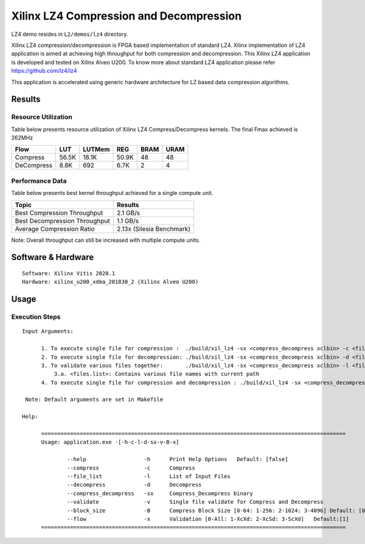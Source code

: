 =========================================
Xilinx LZ4 Compression and Decompression
=========================================

LZ4 demo resides in ``L2/demos/lz4`` directory.

Xilinx LZ4 compression/decompression is FPGA based implementation of
standard LZ4. Xilinx implementation of LZ4 application is aimed at
achieving high throughput for both compression and decompression. This
Xilinx LZ4 application is developed and tested on Xilinx Alveo U200. To
know more about standard LZ4 application please refer
https://github.com/lz4/lz4

This application is accelerated using generic hardware architecture for
LZ based data compression algorithms.

Results
-------

Resource Utilization 
~~~~~~~~~~~~~~~~~~~~~

Table below presents resource utilization of Xilinx LZ4 Compress/Decompress
kernels. The final Fmax achieved is 262MHz 

========== ===== ====== ===== ===== ===== 
Flow       LUT   LUTMem REG   BRAM  URAM 
========== ===== ====== ===== ===== ===== 
Compress   56.5K 18.1K  50.9K 48    48    
---------- ----- ------ ----- ----- ----- 
DeCompress 8.8K  692    6.7K  2     4     
========== ===== ====== ===== ===== ===== 

Performance Data
~~~~~~~~~~~~~~~~

Table below presents best kernel throughput achieved for a single compute
unit. 

============================= =========================
Topic                         Results
============================= =========================
Best Compression Throughput   2.1 GB/s
Best Decompression Throughput 1.1 GB/s
Average Compression Ratio     2.13x (Silesia Benchmark)
============================= =========================

Note: Overall throughput can still be increased with multiple compute
units.

Software & Hardware
-------------------

::

     Software: Xilinx Vitis 2020.1
     Hardware: xilinx_u200_xdma_201830_2 (Xilinx Alveo U200)

Usage
-----

Execution Steps
~~~~~~~~~~~~~~~


::

     Input Arguments: 
       
           1. To execute single file for compression :  ./build/xil_lz4 -sx <compress_decompress xclbin> -c <file_name>
           2. To execute single file for decompression: ./build/xil_lz4 -sx <compress_decompress xclbin> -d <file_name.lz4>
           3. To validate various files together:       ./build/xil_lz4 -sx <compress_decompress xclbin> -l <files.list>
               3.a. <files.list>: Contains various file names with current path  
           4. To execute single file for compression and decompression : ./build/xil_lz4 -sx <compress_decompress xclbin> -v <file_name>  
           
      Note: Default arguments are set in Makefile

     Help:

           ===============================================================================================
           Usage: application.exe -[-h-c-l-d-sx-v-B-x]

                   --help                  -h      Print Help Options   Default: [false]
                   --compress              -c      Compress
                   --file_list             -l      List of Input Files
                   --decompress            -d      Decompress
                   --compress_decompress   -sx     Compress_Decompress binary
                   --validate              -v      Single file validate for Compress and Decompress  
                   --block_size            -B      Compress Block Size [0-64: 1-256: 2-1024: 3-4096] Default: [0]
                   --flow                  -x      Validation [0-All: 1-XcXd: 2-XcSd: 3-ScXd]   Default:[1]
           ===============================================================================================
